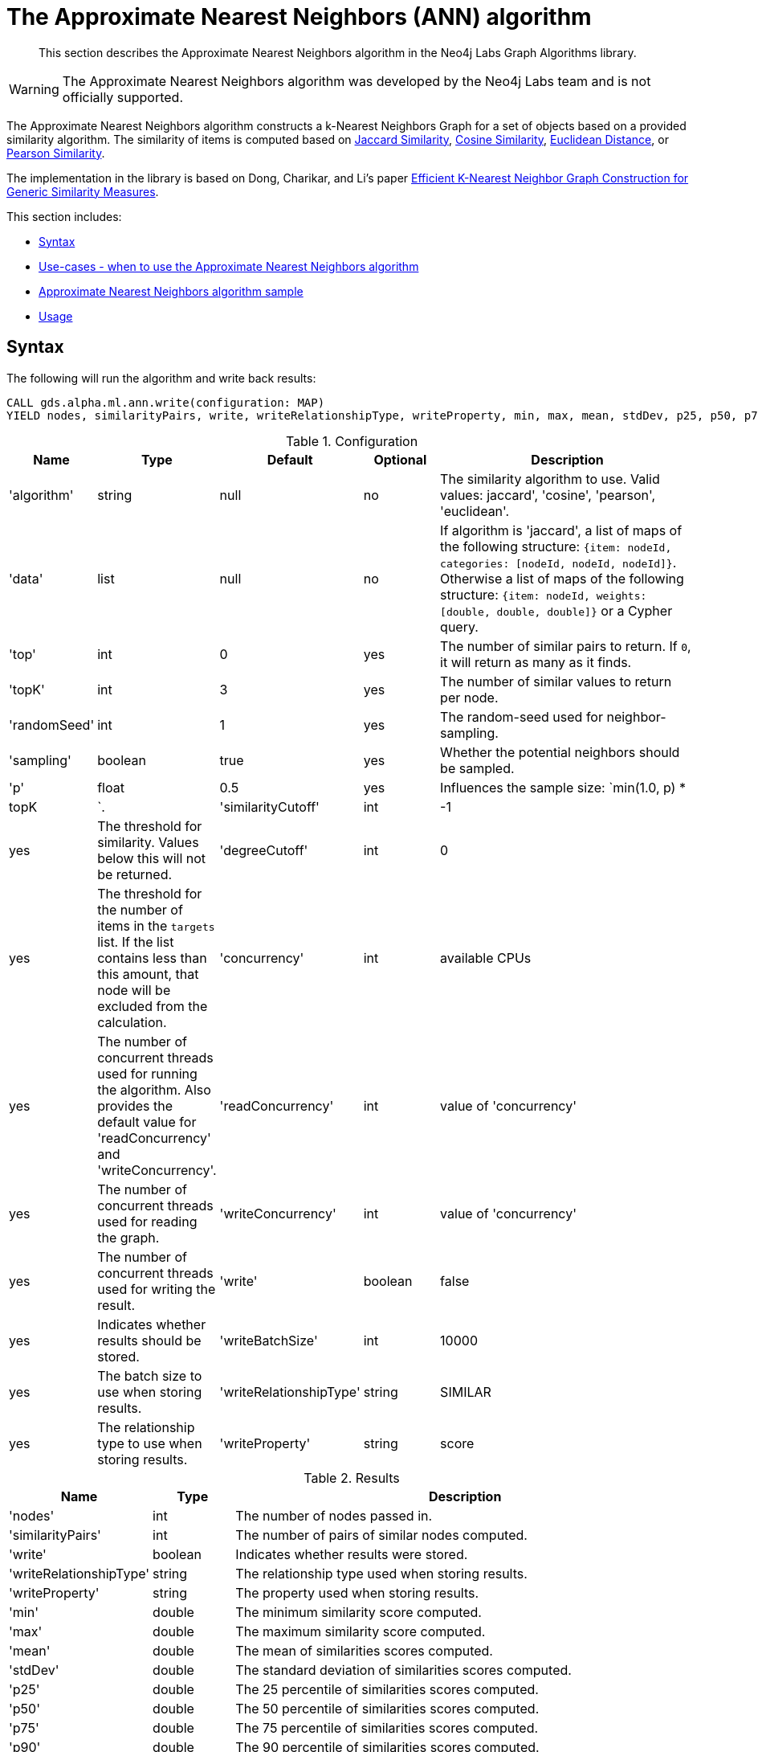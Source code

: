 [[labs-algorithms-approximate-nearest-neighbors]]
= The Approximate Nearest Neighbors (ANN) algorithm

[abstract]
--
This section describes the Approximate Nearest Neighbors algorithm in the Neo4j Labs Graph Algorithms library.
--

[WARNING]
--
The Approximate Nearest Neighbors algorithm was developed by the Neo4j Labs team and is not officially supported.
--


The Approximate Nearest Neighbors algorithm constructs a k-Nearest Neighbors Graph for a set of objects based on a provided similarity algorithm.
The similarity of items is computed based on <<labs-algorithms-similarity-jaccard,Jaccard Similarity>>, <<labs-algorithms-similarity-cosine,Cosine Similarity>>, <<labs-algorithms-similarity-euclidean,Euclidean Distance>>, or <<labs-algorithms-similarity-pearson,Pearson Similarity>>.

The implementation in the library is based on Dong, Charikar, and Li's paper http://www.cs.princeton.edu/cass/papers/www11.pdf[Efficient K-Nearest Neighbor Graph Construction for Generic Similarity Measures^].



This section includes:

* <<ann-syntax, Syntax>>
* <<ann-usecase, Use-cases - when to use the Approximate Nearest Neighbors algorithm>>
* <<ann-procedure-sample, Approximate Nearest Neighbors algorithm sample>>
* <<ann-usage, Usage>>

[[ann-syntax]]
== Syntax

.The following will run the algorithm and write back results:
[source, cypher]
----
CALL gds.alpha.ml.ann.write(configuration: MAP)
YIELD nodes, similarityPairs, write, writeRelationshipType, writeProperty, min, max, mean, stdDev, p25, p50, p75, p90, p95, p99, p999, p100
----


.Configuration
[opts="header",cols="1,1,1,1,4"]
|===
| Name                    | Type    | Default                | Optional | Description
| 'algorithm'             | string  | null                   | no       | The similarity algorithm to use. Valid values: jaccard', 'cosine', 'pearson', 'euclidean'.
| 'data'                  | list    | null                   | no       |
If algorithm is 'jaccard', a list of maps of the following structure: `{item: nodeId, categories: [nodeId, nodeId, nodeId]}`.
Otherwise a list of maps of the following structure: `{item: nodeId, weights: [double, double, double]}` or a Cypher query.
| 'top'                   | int     | 0                      | yes      | The number of similar pairs to return. If `0`, it will return as many as it finds.
| 'topK'                  | int     | 3                      | yes      | The number of similar values to return per node.
| 'randomSeed'            | int     | 1                      | yes      | The random-seed used for neighbor-sampling.
| 'sampling'              | boolean | true                   | yes      | Whether the potential neighbors should be sampled.
| 'p'                     | float   | 0.5                    | yes      | Influences the sample size: `min(1.0, p) * |topK|`.
| 'similarityCutoff'      | int     | -1                     | yes      | The threshold for similarity. Values below this will not be returned.
| 'degreeCutoff'          | int     | 0                      | yes      | The threshold for the number of items in the `targets` list. If the list contains less than this amount, that node will be excluded from the calculation.
| 'concurrency'             | int     | available CPUs         | yes      | The number of concurrent threads used for running the algorithm. Also provides the default value for 'readConcurrency' and 'writeConcurrency'.
| 'readConcurrency'       | int     | value of 'concurrency' | yes      | The number of concurrent threads used for reading the graph.
| 'writeConcurrency'      | int     | value of 'concurrency' | yes      | The number of concurrent threads used for writing the result.
| 'write'                 | boolean | false                  | yes      | Indicates whether results should be stored.
| 'writeBatchSize'        | int     | 10000                  | yes      | The batch size to use when storing results.
| 'writeRelationshipType' | string  | SIMILAR                | yes      | The relationship type to use when storing results.
| 'writeProperty'         | string  | score                  | yes      | The property to use when storing results.
|===

.Results
[opts="header",cols="1,1,6"]
|===
| Name                    | Type    | Description
| 'nodes'                 | int     | The number of nodes passed in.
| 'similarityPairs'       | int     | The number of pairs of similar nodes computed.
| 'write'                 | boolean | Indicates whether results were stored.
| 'writeRelationshipType' | string  | The relationship type used when storing results.
| 'writeProperty'         | string  | The property used when storing results.
| 'min'                   | double  | The minimum similarity score computed.
| 'max'                   | double  | The maximum similarity score computed.
| 'mean'                  | double  | The mean of similarities scores computed.
| 'stdDev'                | double  | The standard deviation of similarities scores computed.
| 'p25'                   | double  | The 25 percentile of similarities scores computed.
| 'p50'                   | double  | The 50 percentile of similarities scores computed.
| 'p75'                   | double  | The 75 percentile of similarities scores computed.
| 'p90'                   | double  | The 90 percentile of similarities scores computed.
| 'p95'                   | double  | The 95 percentile of similarities scores computed.
| 'p99'                   | double  | The 99 percentile of similarities scores computed.
| 'p999'                  | double  | The 99.9 percentile of similarities scores computed.
| 'p100'                  | double  | The 25 percentile of similarities scores computed.
|===

.The following will run the algorithm and stream results:
[source,cypher]
----
CALL algo.labs.ml.ann.stream(configuration: MAP)
YIELD item1, item2, count1, count2, intersection, similarity

----


.Configuration
[opts="header",cols="1,1,1,1,4"]
|===
| Name               | Type    | Default                | Optional | Description
| 'algorithm'        | string  | null                   | no       | The similarity algorithm to use. Valid values: jaccard', 'cosine', 'pearson', 'euclidean'
| 'data'             | list    | null                   | no       |
If algorithm is 'jaccard', a list of maps of the following structure: `{item: nodeId, categories: [nodeId, nodeId, nodeId]}`.
Otherwise a list of maps of the following structure: `{item: nodeId, weights: [double, double, double]}` or a Cypher query.
| 'top'              | int     | 0                      | yes      | The number of similar pairs to return. If `0`, it will return as many as it finds.
| 'topK'             | int     | 3                      | yes      | The number of similar values to return per node.
| 'randomSeed'       | int     | 1                      | yes      | The random-seed used for neighbor-sampling.
| 'sampling'         | boolean | true                   | yes      | Whether the potential neighbors should be sampled.
| 'p'                | float   | 0.5                    | yes      | Influences the sample size: `min(1.0, p) * |topK|`
| 'similarityCutoff' | int     | -1                     | yes      | The threshold for similarity. Values below this will not be returned.
| 'degreeCutoff'     | int     | 0                      | yes      | The threshold for the number of items in the `targets` list. If the list contains less than this amount, that node will be excluded from the calculation.
| 'concurrency'      | int     | available CPUs         | yes      | The number of concurrent threads used for running the algorithm. Also provides the default value for 'readConcurrency'.
| 'readConcurrency'  | int     | value of 'concurrency' | yes      | The number of concurrent threads used for reading the graph.
|===

.Results
[opts="header",cols="1,1,6"]
|===
| Name           | Type | Description
| 'item1'        | int  | The ID of one node in the similarity pair.
| 'item2'        | int  | The ID of other node in the similarity pair.
| 'count1'       | int  | The size of the `targets` list of one node.
| 'count2'       | int  | The size of the `targets` list of other node.
| 'intersection' | int  | The number of intersecting values in the two nodes `targets` lists.
| 'similarity'   | int  | The similarity of the two nodes.
|===

[[ann-usecase]]
== Use-cases - when to use the Approximate Nearest Neighbors algorithm


We can use the Approximate Nearest Neighbors algorithm to work out the approximate k most similar items to each other.
The corresponding k-Nearest Neighbors Graph can then be used as part of recommendation queries.


[[ann-procedure-sample]]
== Approximate Nearest Neighbors algorithm sample

.The following will create a sample graph:
[source, cypher]
----
 CREATE 
  (french:Cuisine {name:'French'}),
  (italian:Cuisine {name:'Italian'}),
  (indian:Cuisine {name:'Indian'}),
  (lebanese:Cuisine {name:'Lebanese'}),
  (portuguese:Cuisine {name:'Portuguese'}),

  (zhen:Person {name: 'Zhen'}),
  (praveena:Person {name: 'Praveena'}),
  (michael:Person {name: 'Michael'}),
  (arya:Person {name: 'Arya'}),
  (karin:Person {name: 'Karin'}),

  (praveena)-[:LIKES]->(indian),
  (praveena)-[:LIKES]->(portuguese),

  (zhen)-[:LIKES]->(french),
  (zhen)-[:LIKES]->(indian),

  (michael)-[:LIKES]->(french),
  (michael)-[:LIKES]->(italian),
  (michael)-[:LIKES]->(indian),

  (arya)-[:LIKES]->(lebanese),
  (arya)-[:LIKES]->(italian),
  (arya)-[:LIKES]->(portuguese),

  (karin)-[:LIKES]->(lebanese),
  (karin)-[:LIKES]->(italian)
----

.The following will return a stream of nodes, along with up to the 3 most similar nodes to them based on Jaccard Similarity:
[source, cypher]
----
 MATCH (p:Person)-[:LIKES]->(cuisine)
 WITH {item:id(p), categories: collect(id(cuisine))} as userData
 WITH collect(userData) as data
 CALL gds.alpha.ml.ann.stream({
   data: data,
   algorithm: 'jaccard',
   similarityCutoff: 0.1,
   concurrency: 1
 })
 YIELD item1, item2, similarity
 return gds.util.asNode(item1).name AS from, gds.util.asNode(item2).name AS to, similarity
 ORDER BY from
----


.Results
[opts="header",cols="1,1,1"]
|===
| from | to | similarity
| Arya     | Karin    | 0.6666666666666666 
| Arya     | Praveena | 0.25              
| Arya     | Michael  | 0.2               
| Karin    | Arya     | 0.6666666666666666 
| Karin    | Michael  | 0.25               
| Michael  | Karin    | 0.25               
| Michael  | Praveena | 0.25               
| Michael  | Arya     | 0.2                
| Praveena | Arya     | 0.25               
| Praveena | Michael  | 0.25               
| Zhen     | Michael  | 0.6666666666666666 
|===


Arya and Karin, and Zhen and Michael have the most similar food preferences, with two overlapping cuisines for a similarity of 0.66.
We also have 3 pairs of users who are not similar at all.
We'd probably want to filter those out, which we can do by passing in the `similarityCutoff` parameter.

.The following will find up to 3 similar users for each user, and store a relationship between those users:
[source, cypher]
----
 MATCH (p:Person)-[:LIKES]->(cuisine)
 WITH {item:id(p), categories: collect(id(cuisine))} as userData
 WITH collect(userData) as data
 CALL gds.alpha.ml.ann.write({
  algorithm: 'jaccard',
  data: data,
  similarityCutoff: 0.1,
  showComputations: true,
  concurrency: 1,
  write: true
 })
 YIELD nodes, similarityPairs, write, writeRelationshipType, writeProperty, min, max, mean, p95
 RETURN nodes, similarityPairs, write, writeRelationshipType, writeProperty, min, max, mean, p95
----


.Results
[opts="header"]
|===
| nodes | similarityPairs | write | writeRelationshipType | writeProperty | min               | max              | mean             | p95
| 5     |13               |true   |SIMILAR                | score         |0.19999980926513672|0.6666669845581055|0.3512822664701022|0.6666669845581055
|===


We then could write a query to find out what types of cuisine that other people similar to us might like.

.The following will find the most similar user to Praveena, and return their favorite cuisines that Praveena doesn't (yet!) like:
[source, cypher]
----
 MATCH (p:Person {name: 'Praveena'})-[:SIMILAR]->(other),
       (other)-[:LIKES]->(cuisine)
 WHERE not((p)-[:LIKES]->(cuisine))
 RETURN cuisine.name AS cuisine, count(*) AS count
 ORDER BY count DESC
----


.Results
[opts="header"]
|===
| cuisine   | count
| Italian   | 2
| French    | 1
| Lebanese  | 1
|===

[[ann-usage]]
=== Usage

When executing ApproximateNearestNeighbors in parallel, it is possible that results are flaky because of the asynchronous execution fashion of the algorithm.
